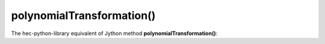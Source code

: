polynomialTransformation()
==========================

The hec-python-library equivalent of Jython method **polynomialTransformation()**:
